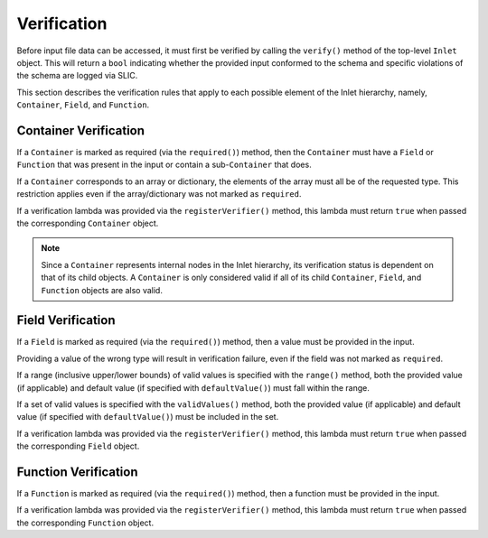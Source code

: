 .. _inlet_verification_page_label:

############
Verification
############

Before input file data can be accessed, it must first be verified by calling the ``verify()``
method of the top-level ``Inlet`` object. This will return a ``bool`` indicating whether the
provided input conformed to the schema and specific violations of the schema are logged via
SLIC.

This section describes the verification rules that apply to each possible element of the Inlet
hierarchy, namely, ``Container``, ``Field``, and ``Function``.

Container Verification
----------------------

If a ``Container`` is marked as required (via the ``required()``) method, then the ``Container`` must
have a ``Field`` or ``Function`` that was present in the input or contain a sub-``Container`` that does.

If a ``Container`` corresponds to an array or dictionary, the elements of the array must all be of the requested
type.  This restriction applies even if the array/dictionary was not marked as ``required``.

If a verification lambda was provided via the ``registerVerifier()`` method, this lambda must 
return ``true`` when passed the corresponding ``Container`` object.

.. note::
  Since a ``Container`` represents internal nodes in the Inlet hierarchy, its verification status is
  dependent on that of its child objects.  A ``Container`` is only considered valid if all of its child
  ``Container``, ``Field``, and ``Function`` objects are also valid.

Field Verification
------------------

If a ``Field`` is marked as required (via the ``required()``) method, then a value must be provided in the input.

Providing a value of the wrong type will result in verification failure, even if the field was not marked as ``required``.

If a range (inclusive upper/lower bounds) of valid values is specified with the ``range()`` method, both the provided value
(if applicable) and default value (if specified with ``defaultValue()``) must fall within the range.

If a set of valid values is specified with the ``validValues()`` method, both the provided value
(if applicable) and default value (if specified with ``defaultValue()``) must be included in the set.

If a verification lambda was provided via the ``registerVerifier()`` method, this lambda must 
return ``true`` when passed the corresponding ``Field`` object.

Function Verification
---------------------

If a ``Function`` is marked as required (via the ``required()``) method, then a function must be provided in the input.

If a verification lambda was provided via the ``registerVerifier()`` method, this lambda must 
return ``true`` when passed the corresponding ``Function`` object.

